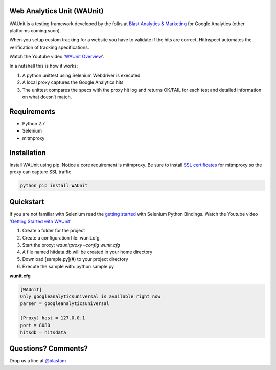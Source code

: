 Web Analytics Unit (WAUnit)
----------------------------

WAUnit is a testing framework developed by the folks at `Blast Analytics & Marketing <http://www.blastam.com/>`_ for Google Analytics (other platforms coming soon).

When you setup custom tracking for a website you have to validate if the hits are correct, HitInspect automates the verification of tracking specifications.

Watch the Youtube video '`WAUnit Overview <https://www.youtube.com/watch?v=sWsPey1qBi0>`_'.

In a nutshell this is how it works:

.. image:: https://cloud.githubusercontent.com/assets/1695738/13732067/df23460a-e936-11e5-8dfe-64c628f59628.png

1. A python unittest using Selenium Webdriver is executed
2. A local proxy captures the Google Analytics hits
3. The unittest compares the specs with the proxy hit log and returns OK/FAIL for each test and detailed information on what doesn’t match.

Requirements
-------------
- Python 2.7
- Selenium
- mitmproxy

Installation
-------------
Install WAUnit using pip. Notice a core requirement is mitmproxy. Be sure to install `SSL certificates <http://mitmproxy.org/doc/certinstall.html>`_ for mitmproxy so the proxy can capture SSL traffic.

.. code::

   python pip install WAUnit

Quickstart
----------
If you are not familiar with Selenium read the `getting started <http://selenium-python.readthedocs.org/getting-started.html>`_ with Selenium Python Bindings. Watch the Youtube video '`Getting Started with WAUnit <https://www.youtube.com/watch?v=sWsPey1qBi0>`_'

1. Create a folder for the project
2. Create a configuration file: wunit.cfg
3. Start the proxy: *waunitproxy –config wunit.cfg*
4. A file named hitdata.db will be created in your home directory
5. Download [sample.py](#) to your project directory
6. Execute the sample with: python sample.py

**wunit.cfg**

.. code::

 [WAUnit]
 Only googleanalyticsuniversal is available right now
 parser = googleanalyticsuniversal

 [Proxy] host = 127.0.0.1
 port = 8080
 hitsdb = hitsdata

Questions? Comments?
--------------------
Drop us a line at `@blastam <http://twitter.com/blastam>`_



